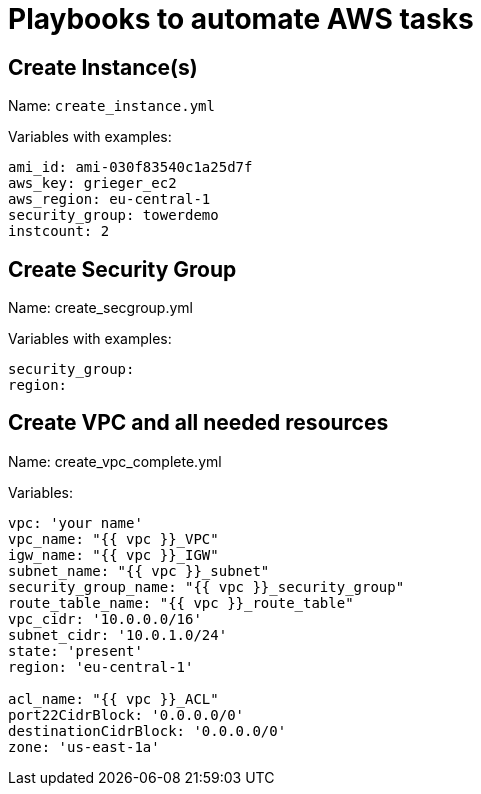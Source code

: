 = Playbooks to automate AWS tasks

== Create Instance(s)

Name: `create_instance.yml`

Variables with examples:

----
ami_id: ami-030f83540c1a25d7f
aws_key: grieger_ec2
aws_region: eu-central-1
security_group: towerdemo
instcount: 2
----

== Create Security Group

Name: create_secgroup.yml

Variables with examples:

----
security_group:
region:  
----

== Create VPC and all needed resources

Name: create_vpc_complete.yml

Variables:

----
vpc: 'your name'
vpc_name: "{{ vpc }}_VPC"
igw_name: "{{ vpc }}_IGW"
subnet_name: "{{ vpc }}_subnet"
security_group_name: "{{ vpc }}_security_group"
route_table_name: "{{ vpc }}_route_table"
vpc_cidr: '10.0.0.0/16'
subnet_cidr: '10.0.1.0/24'
state: 'present'
region: 'eu-central-1'

acl_name: "{{ vpc }}_ACL"
port22CidrBlock: '0.0.0.0/0'
destinationCidrBlock: '0.0.0.0/0'
zone: 'us-east-1a'
----
